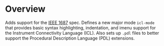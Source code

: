 * Overview
Adds support for the  [[https://standards.ieee.org/ieee/1687/3931/][IEEE 1687]] spec. Defines a new major mode ~icl-mode~ that provides basic syntax highlighting, indentation, and imenu support for the Instrument Connectivity Language (ICL). Also sets up ~.pdl~ files to better support the Procedural Description Language (PDL) extensions.
